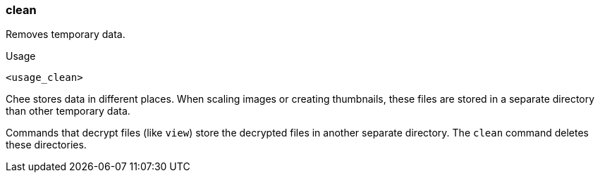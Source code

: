 === clean

Removes temporary data.

.Usage
----------------------------------------------------------------------
<usage_clean>
----------------------------------------------------------------------

Chee stores data in different places. When scaling images or creating
thumbnails, these files are stored in a separate directory than other
temporary data.

Commands that decrypt files (like `view`) store the decrypted files in
another separate directory. The `clean` command deletes these
directories.
